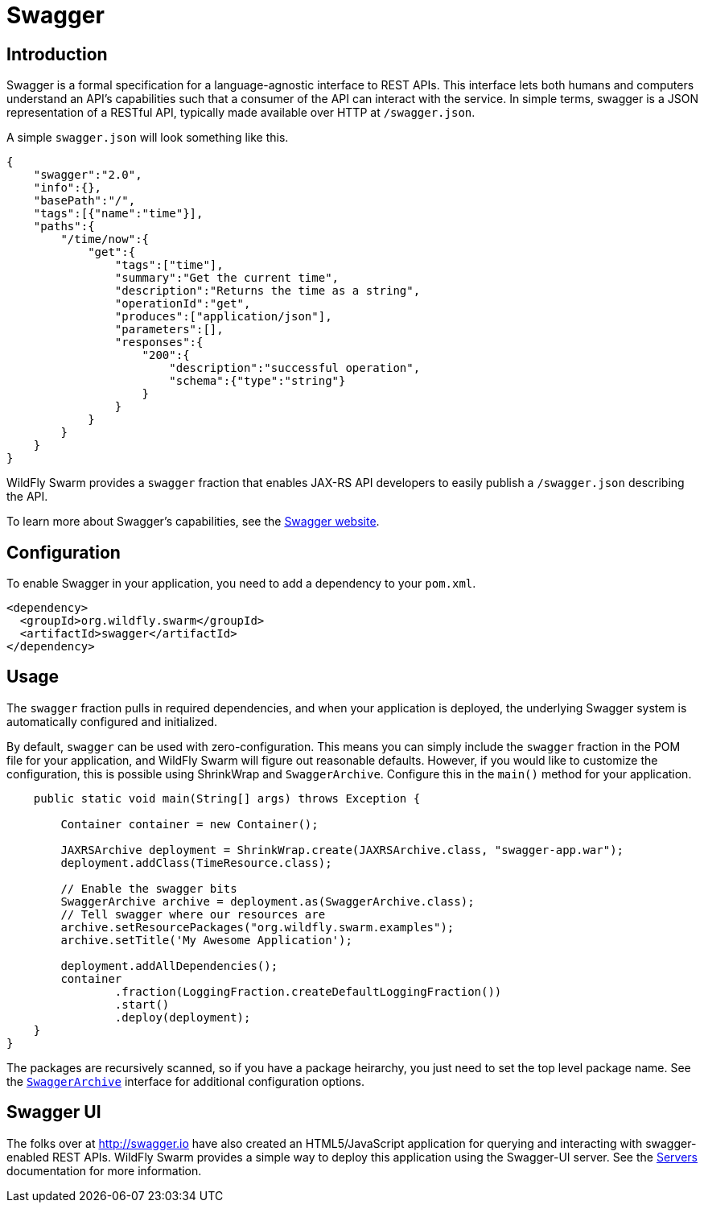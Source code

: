 = Swagger

== Introduction
Swagger is a formal specification for a language-agnostic interface to REST APIs. This interface lets both humans and computers understand an API's capabilities such that a consumer of the API can interact with the service. In simple terms, swagger is a JSON representation of a RESTful API, typically made available over HTTP at `/swagger.json`.

A simple `swagger.json` will look something like this.

[code,json]
----
{
    "swagger":"2.0",
    "info":{},
    "basePath":"/",
    "tags":[{"name":"time"}],
    "paths":{
        "/time/now":{
            "get":{
                "tags":["time"],
                "summary":"Get the current time",
                "description":"Returns the time as a string",
                "operationId":"get",
                "produces":["application/json"],
                "parameters":[],
                "responses":{
                    "200":{
                        "description":"successful operation",
                        "schema":{"type":"string"}
                    }
                }
            }
        }
    }
}
----

WildFly Swarm provides a `swagger` fraction that enables JAX-RS API developers to easily publish a `/swagger.json` describing the API.

To learn more about Swagger's capabilities, see the http://swagger.io/[Swagger website].

== Configuration
To enable Swagger in your application, you need to add a dependency to your `pom.xml`.

[source,xml]
----
<dependency>
  <groupId>org.wildfly.swarm</groupId>
  <artifactId>swagger</artifactId>
</dependency>
----

== Usage
The `swagger` fraction pulls in required dependencies, and when your application is deployed, the underlying Swagger system is automatically configured and initialized.

By default, `swagger` can be used with zero-configuration. This means you can simply include the `swagger` fraction in the POM file for your application, and WildFly Swarm will figure out reasonable defaults. However, if you would like to customize the configuration, this is possible using ShrinkWrap and `SwaggerArchive`. Configure this in the `main()` method for your application.

[source,java]
----
    public static void main(String[] args) throws Exception {

        Container container = new Container();

        JAXRSArchive deployment = ShrinkWrap.create(JAXRSArchive.class, "swagger-app.war");
        deployment.addClass(TimeResource.class);

        // Enable the swagger bits
        SwaggerArchive archive = deployment.as(SwaggerArchive.class);
        // Tell swagger where our resources are
        archive.setResourcePackages("org.wildfly.swarm.examples");
        archive.setTitle('My Awesome Application');

        deployment.addAllDependencies();
        container
                .fraction(LoggingFraction.createDefaultLoggingFraction())
                .start()
                .deploy(deployment);
    }
}
----

The packages are recursively scanned, so if you have a package heirarchy, you just need to set the top level package name. See the https://github.com/wildfly-swarm/wildfly-swarm/blob/master/swagger/api/src/main/java/org/wildfly/swarm/swagger/SwaggerArchive.java[`SwaggerArchive`] interface for additional configuration options.

== Swagger UI
The folks over at http://swagger.io have also created an HTML5/JavaScript application for querying and interacting with swagger-enabled REST APIs. WildFly Swarm provides a simple way to deploy this application using the Swagger-UI server. See the <<servers#,Servers>> documentation for more information.